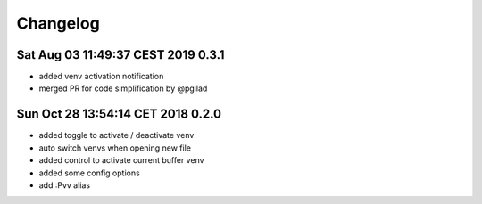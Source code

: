 Changelog
=========

Sat Aug 03 11:49:37 CEST 2019 0.3.1
-------------------------------------
* added venv activation notification
* merged PR for code simplification by @pgilad

Sun Oct 28 13:54:14 CET 2018 0.2.0
-------------------------------------
* added toggle to activate / deactivate venv
* auto switch venvs when opening new file
* added control to activate current buffer venv
* added some config options
* add :Pvv alias
